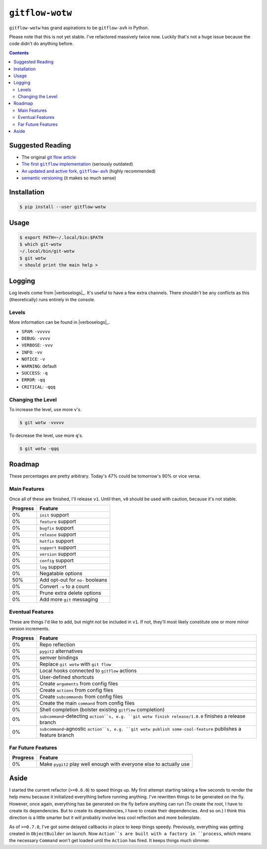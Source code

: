 ``gitflow-wotw``
~~~~~~~~~~~~~~~~

.. image:: https://badge.fury.io/py/gitflow-wotw.svg
    :target: https://badge.fury.io/py/gitflow-wotw

.. image:: https://travis-ci.org/wizardsoftheweb/gitflow-wotw.svg?branch=master
    :target: https://travis-ci.org/wizardsoftheweb/gitflow-wotw

.. image:: https://coveralls.io/repos/github/wizardsoftheweb/gitflow-wotw/badge.svg?branch=master
    :target: https://coveralls.io/github/wizardsoftheweb/gitflow-wotw?branch=master

``gitflow-wotw`` has grand aspirations to be ``gitflow-avh`` in Python.

Please note that this is not yet stable. I've refactored massively twice now. Luckily that's not a huge issue because the code didn't do anything before.

.. contents::

Suggested Reading
=================

* The original `git flow article <http://nvie.com/posts/a-successful-git-branching-model/>`_
* |gitflow|_ (seriously outdated)
* |gitflow_avh|_ (highly recommended)
* `semantic versioning <https://semver.org>`_ (it makes so much sense)

.. |gitflow| replace:: The first ``gitflow`` implementation
.. _gitflow: https://github.com/nvie/gitflow
.. |gitflow_avh| replace:: An updated and active fork, ``gitflow-avh``
.. _gitflow_avh: https://github.com/petervanderdoes/gitflow-avh

Installation
============

.. code:: shell-session

    $ pip install --user gitflow-wotw

Usage
=====

.. code:: shell-session

    $ export PATH=~/.local/bin:$PATH
    $ which git-wotw
    ~/.local/bin/git-wotw
    $ git wotw
    < should print the main help >

Logging
=======

Log levels come from |verboselogs|_. It's useful to have a few extra channels. There shouldn't be any conflicts as this (theoretically) runs entirely in the console.

.. |verboselogs| replace:: the excellent ``verboselogs`` package
.. _verboselogs: https://pypi.python.org/pypi/verboselogs

Levels
------

More information can be found in |verboselogs|_.

* ``SPAM``: ``-vvvvv``
* ``DEBUG``: ``-vvvv``
* ``VERBOSE``: ``-vvv``
* ``INFO``: ``-vv``
* ``NOTICE``: ``-v``
* ``WARNING``: default
* ``SUCCESS``: ``-q``
* ``ERROR``: ``-qq``
* ``CRITICAL``: ``-qqq``

.. |verboselogs| replace:: the official ``verboselogs`` docs
.. _verboselogs: https://pypi.python.org/pypi/verboselogs#overview-of-logging-levels
Changing the Level
------------------

To increase the level, use more ``v``'s.

.. code:: shell-session

    $ git wotw -vvvvv

To decrease the level, use more ``q``'s.

.. code:: shell-session

    $ git wotw -qqq

Roadmap
=======

These percentages are pretty arbitrary. Today's 47% could be tomorrow's 90% or vice versa.

Main Features
-------------

Once all of these are finished, I'll release ``v1``. Until then, ``v0`` should be used with caution, because it's not stable.

.. csv-table::
    :header: "Progress", "Feature"

    "0%", "``init`` support"
    "0%", "``feature`` support"
    "0%", "``bugfix`` support"
    "0%", "``release`` support"
    "0%", "``hotfix`` support"
    "0%", "``support`` support"
    "0%", "``version`` support"
    "0%", "``config`` support"
    "0%", "``log`` support"
    "0%", "Negatable options"
    "50%", "Add opt-out for ``no-`` booleans"
    "0%", "Convert ``-v`` to a count"
    "0%", "Prune extra delete options"
    "0%", "Add more ``git`` messaging"

Eventual Features
-----------------

These are things I'd like to add, but might not be included in ``v1``. If not, they'll most likely constitute one or more minor version increments.

.. csv-table::
    :header: "Progress", "Feature"

    "0%", "Repo reflection"
    "0%", "``pygit2`` alternatives"
    "0%", "semver bindings"
    "0%", "Replace ``git wotw`` with ``git flow``"
    "0%", "Local hooks connected to ``gitflow`` actions"
    "0%", "User-defined shortcuts"
    "0%", "Create ``arguments`` from config files"
    "0%", "Create ``actions`` from config files"
    "0%", "Create ``subcommands`` from config files"
    "0%", "Create the main ``command`` from config files"
    "0%", "Shell completion (bolster existing ``gitflow`` completion)"
    "0%", "``subcommand``-detecting ``action``s, e.g. ``git wotw finish release/1.0.0`` finishes a release branch"
    "0%", "``subcommand``-agnostic ``action``s, e.g. ``git wotw publish some-cool-feature`` publishes a feature branch"

Far Future Features
-------------------

.. csv-table::
    :header: "Progress", "Feature"

    "0%", "Make ``pygit2`` play well enough with everyone else to actually use"

Aside
=====

I started the current refactor (``>=0.6.0``) to speed things up. My first attempt starting taking a few seconds to render the help menu because it initialized everything before running anything. I've rewritten things to be generated on the fly. However, once again, everything has be generated on the fly before anything can run (To create the root, I have to create its dependencies. But to create its dependencies, I have to create their dependencies. And so on.) I think this direction is a little smarter but it will probably involve less cool reflection and more boilerplate.

As of ``>=0.7.0``, I've got some delayed callbacks in place to keep things speedy. Previously, everything was getting created in ``ObjectBuilder`` on launch. Now ``Action``s are built with a factory in ``process``, which means the necessary ``Command`` won't get loaded until the ``Action`` has fired. It keeps things much slimmer.
